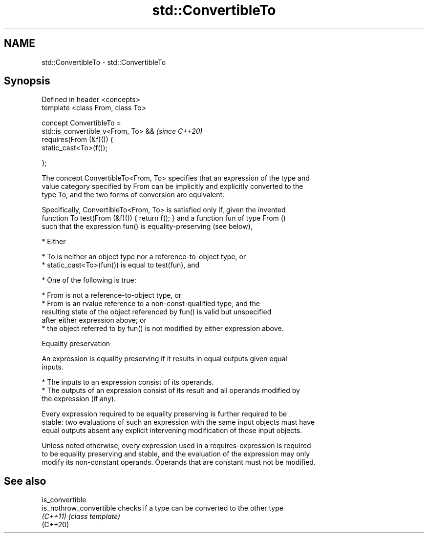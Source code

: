 .TH std::ConvertibleTo 3 "2019.03.28" "http://cppreference.com" "C++ Standard Libary"
.SH NAME
std::ConvertibleTo \- std::ConvertibleTo

.SH Synopsis
   Defined in header <concepts>
   template <class From, class To>

   concept ConvertibleTo =
     std::is_convertible_v<From, To> &&  \fI(since C++20)\fP
     requires(From (&f)()) {
       static_cast<To>(f());

     };

   The concept ConvertibleTo<From, To> specifies that an expression of the type and
   value category specified by From can be implicitly and explicitly converted to the
   type To, and the two forms of conversion are equivalent.

   Specifically, ConvertibleTo<From, To> is satisfied only if, given the invented
   function To test(From (&f)()) { return f(); } and a function fun of type From ()
   such that the expression fun() is equality-preserving (see below),

     * Either

          * To is neither an object type nor a reference-to-object type, or
          * static_cast<To>(fun()) is equal to test(fun), and

     * One of the following is true:

          * From is not a reference-to-object type, or
          * From is an rvalue reference to a non-const-qualified type, and the
            resulting state of the object referenced by fun() is valid but unspecified
            after either expression above; or
          * the object referred to by fun() is not modified by either expression above.

   Equality preservation

   An expression is equality preserving if it results in equal outputs given equal
   inputs.

     * The inputs to an expression consist of its operands.
     * The outputs of an expression consist of its result and all operands modified by
       the expression (if any).

   Every expression required to be equality preserving is further required to be
   stable: two evaluations of such an expression with the same input objects must have
   equal outputs absent any explicit intervening modification of those input objects.

   Unless noted otherwise, every expression used in a requires-expression is required
   to be equality preserving and stable, and the evaluation of the expression may only
   modify its non-constant operands. Operands that are constant must not be modified.

.SH See also

   is_convertible
   is_nothrow_convertible checks if a type can be converted to the other type
   \fI(C++11)\fP                \fI(class template)\fP 
   (C++20)
